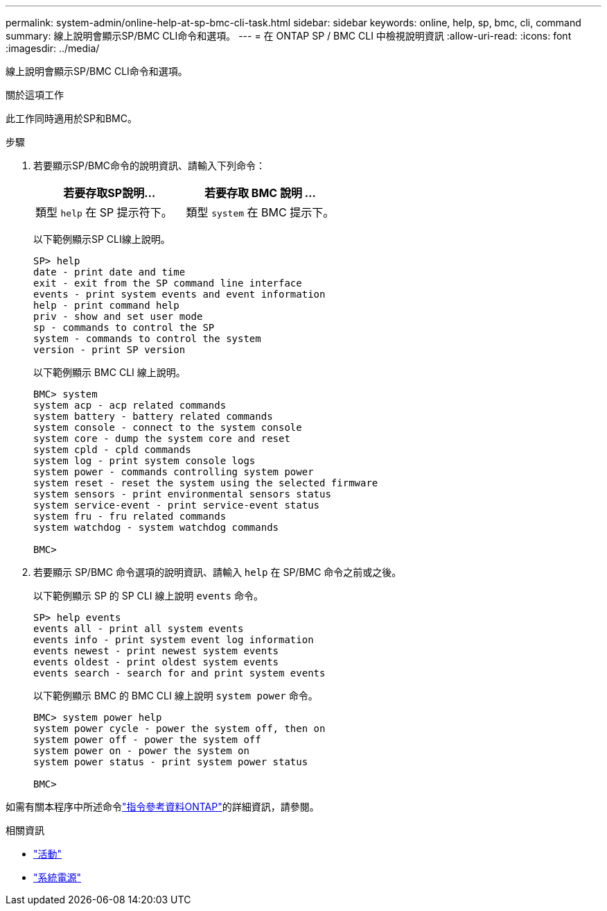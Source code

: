 ---
permalink: system-admin/online-help-at-sp-bmc-cli-task.html 
sidebar: sidebar 
keywords: online, help, sp, bmc, cli, command 
summary: 線上說明會顯示SP/BMC CLI命令和選項。 
---
= 在 ONTAP SP / BMC CLI 中檢視說明資訊
:allow-uri-read: 
:icons: font
:imagesdir: ../media/


[role="lead"]
線上說明會顯示SP/BMC CLI命令和選項。

.關於這項工作
此工作同時適用於SP和BMC。

.步驟
. 若要顯示SP/BMC命令的說明資訊、請輸入下列命令：
+
|===
| 若要存取SP說明... | 若要存取 BMC 說明 ... 


 a| 
類型 `help` 在 SP 提示符下。
 a| 
類型 `system` 在 BMC 提示下。

|===
+
以下範例顯示SP CLI線上說明。

+
[listing]
----
SP> help
date - print date and time
exit - exit from the SP command line interface
events - print system events and event information
help - print command help
priv - show and set user mode
sp - commands to control the SP
system - commands to control the system
version - print SP version
----
+
以下範例顯示 BMC CLI 線上說明。

+
[listing]
----
BMC> system
system acp - acp related commands
system battery - battery related commands
system console - connect to the system console
system core - dump the system core and reset
system cpld - cpld commands
system log - print system console logs
system power - commands controlling system power
system reset - reset the system using the selected firmware
system sensors - print environmental sensors status
system service-event - print service-event status
system fru - fru related commands
system watchdog - system watchdog commands

BMC>
----
. 若要顯示 SP/BMC 命令選項的說明資訊、請輸入 `help` 在 SP/BMC 命令之前或之後。
+
以下範例顯示 SP 的 SP CLI 線上說明 `events` 命令。

+
[listing]
----
SP> help events
events all - print all system events
events info - print system event log information
events newest - print newest system events
events oldest - print oldest system events
events search - search for and print system events
----
+
以下範例顯示 BMC 的 BMC CLI 線上說明 `system power` 命令。

+
[listing]
----
BMC> system power help
system power cycle - power the system off, then on
system power off - power the system off
system power on - power the system on
system power status - print system power status

BMC>
----


如需有關本程序中所述命令link:https://docs.netapp.com/us-en/ontap-cli/["指令參考資料ONTAP"^]的詳細資訊，請參閱。

.相關資訊
* link:https://docs.netapp.com/us-en/ontap-cli/search.html?q=events["活動"^]
* link:https://docs.netapp.com/us-en/ontap-cli/search.html?q=system+power["系統電源"^]

